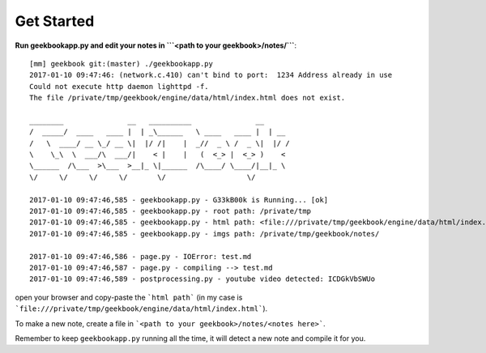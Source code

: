 Get Started
===========================================

**Run geekbookapp.py and edit your notes in ```<path to your geekbook>/notes/```**::

  [mm] geekbook git:(master) ./geekbookapp.py
  2017-01-10 09:47:46: (network.c.410) can't bind to port:  1234 Address already in use
  Could not execute http daemon lighttpd -f.
  The file /private/tmp/geekbook/engine/data/html/index.html does not exist.

  ________               __   __________               __
  /  _____/  ____   ____ |  | _\______   \ ____   ____ |  | __
  /   \  ____/ __ \_/ __ \|  |/ /|    |  _//  _ \ /  _ \|  |/ /
  \    \_\  \  ___/\  ___/|    < |    |   (  <_> |  <_> )    <
  \______  /\___  >\___  >__|_ \|______  /\____/ \____/|__|_ \
  \/     \/     \/     \/       \/                   \/

  2017-01-10 09:47:46,585 - geekbookapp.py - G33kB00k is Running... [ok]
  2017-01-10 09:47:46,585 - geekbookapp.py - root path: /private/tmp
  2017-01-10 09:47:46,585 - geekbookapp.py - html path: <file:///private/tmp/geekbook/engine/data/html/index.html>
  2017-01-10 09:47:46,585 - geekbookapp.py - imgs path: /private/tmp/geekbook/notes/

  2017-01-10 09:47:46,586 - page.py - IOError: test.md
  2017-01-10 09:47:46,587 - page.py - compiling --> test.md
  2017-01-10 09:47:46,589 - postprocessing.py - youtube video detected: ICDGkVbSWUo

open your browser and copy-paste the ```html path``` (in my case is ```file:///private/tmp/geekbook/engine/data/html/index.html```).

To make a new note, create a file in ```<path to your geekbook>/notes/<notes here>```.

Remember to keep ``geekbookapp.py`` running all the time, it will detect a new note and compile it for you.
